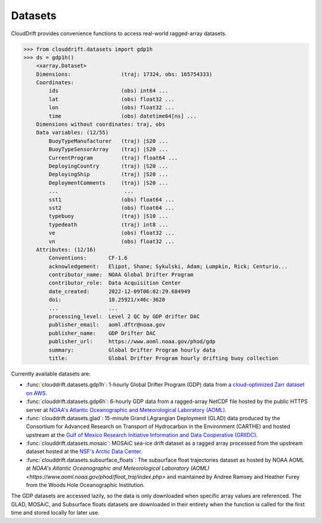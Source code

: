 .. _datasets:

Datasets
========

CloudDrift provides convenience functions to access real-world ragged-array
datasets.

>>> from clouddrift.datasets import gdp1h
>>> ds = gdp1h()
    <xarray.Dataset>
    Dimensions:                (traj: 17324, obs: 165754333)
    Coordinates:
        ids                    (obs) int64 ...
        lat                    (obs) float32 ...
        lon                    (obs) float32 ...
        time                   (obs) datetime64[ns] ...
    Dimensions without coordinates: traj, obs
    Data variables: (12/55)
        BuoyTypeManufacturer   (traj) |S20 ...
        BuoyTypeSensorArray    (traj) |S20 ...
        CurrentProgram         (traj) float64 ...
        DeployingCountry       (traj) |S20 ...
        DeployingShip          (traj) |S20 ...
        DeploymentComments     (traj) |S20 ...
        ...                     ...
        sst1                   (obs) float64 ...
        sst2                   (obs) float64 ...
        typebuoy               (traj) |S10 ...
        typedeath              (traj) int8 ...
        ve                     (obs) float32 ...
        vn                     (obs) float32 ...
    Attributes: (12/16)
        Conventions:       CF-1.6
        acknowledgement:   Elipot, Shane; Sykulski, Adam; Lumpkin, Rick; Centurio...
        contributor_name:  NOAA Global Drifter Program
        contributor_role:  Data Acquisition Center
        date_created:      2022-12-09T06:02:29.684949
        doi:               10.25921/x46c-3620
        ...                ...
        processing_level:  Level 2 QC by GDP drifter DAC
        publisher_email:   aoml.dftr@noaa.gov
        publisher_name:    GDP Drifter DAC
        publisher_url:     https://www.aoml.noaa.gov/phod/gdp
        summary:           Global Drifter Program hourly data
        title:             Global Drifter Program hourly drifting buoy collection

Currently available datasets are:

- :func:`clouddrift.datasets.gdp1h`: 1-hourly Global Drifter Program (GDP) data
  from a `cloud-optimized Zarr dataset on AWS <https://registry.opendata.aws/noaa-oar-hourly-gdp/.>`_.
- :func:`clouddrift.datasets.gdp6h`: 6-hourly GDP data from a ragged-array
  NetCDF file hosted by the public HTTPS server at
  `NOAA's Atlantic Oceanographic and Meteorological Laboratory (AOML) <https://www.aoml.noaa.gov/phod/gdp/index.php>`_.
- :func:`clouddrift.datasets.glad`: 15-minute Grand LAgrangian Deployment (GLAD)
  data produced by the Consortium for Advanced Research on Transport of
  Hydrocarbon in the Environment (CARTHE) and hosted upstream at the `Gulf of
  Mexico Research Initiative Information and Data Cooperative (GRIIDC)
  <https://doi.org/10.7266/N7VD6WC8>`_.
- :func:`clouddrift.datasets.mosaic`: MOSAiC sea-ice drift dataset as a ragged
  array processed from the upstream dataset hosted at the
  `NSF's Arctic Data Center <https://doi.org/10.18739/A2KP7TS83>`_.
- :func:`clouddrift.datasets.subsurface_floats`: The subsurface float trajectories dataset as
  hosted by NOAA AOML at 
  `NOAA's Atlantic Oceanographic and Meteorological Laboratory (AOML) <https://www.aoml.noaa.gov/phod/float_traj/index.php>`
  and maintained by Andree Ramsey and Heather Furey from the Woods Hole Oceanographic Institution.

The GDP datasets are accessed lazily, so the data is only downloaded when
specific array values are referenced. The GLAD, MOSAiC, and Subsurface floats 
datasets are downloaded in their entirety when the function is called for the first 
time and stored locally for later use.